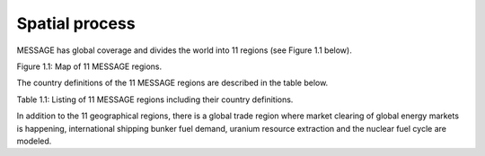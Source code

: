 Spatial process
==============
MESSAGE has global coverage and divides the world into 11 regions (see Figure 1.1 below).

.. image:: /source/message_globiom/overview/spatial/MESSAGE_regions.png
Figure 1.1: Map of 11 MESSAGE regions.

The country definitions of the 11 MESSAGE regions are described in the table below.

Table 1.1: Listing of 11 MESSAGE regions including their country definitions.

+--------------------+-----------------------------------+--------------------------------------------------------------------------------------------------------------------------------------------------------------------------------------------------------------------------------------------------------------------------------------------------------------------------------------------------------------------------------------------------------------------------------------------------------------------------------------------------------------------------------------------------------------------------------------+
| **11 MESSAGE regions** | **Definition**                        | **List of countries**                                                                                                                                                                                                                                                                                                                                                                                                                                                                                                                                                                    |
+--------------------+-----------------------------------+--------------------------------------------------------------------------------------------------------------------------------------------------------------------------------------------------------------------------------------------------------------------------------------------------------------------------------------------------------------------------------------------------------------------------------------------------------------------------------------------------------------------------------------------------------------------------------------+
| NAM                | North America                     | (Canada, Guam, Puerto Rico, United States of America, Virgin Islands)                                                                                                                                                                                                                                                                                                                                                                                                                                                                                                                |
+--------------------+-----------------------------------+--------------------------------------------------------------------------------------------------------------------------------------------------------------------------------------------------------------------------------------------------------------------------------------------------------------------------------------------------------------------------------------------------------------------------------------------------------------------------------------------------------------------------------------------------------------------------------------+
| WEU                | Western Europe                    | (Andorra, Austria, Azores, Belgium, Canary Islands, Channel Islands, Cyprus, Denmark, Faeroe Islands, Finland, France, Germany, Gibraltar, Greece, Greenland, Iceland, Ireland, Isle of Man, Italy, Liechtenstein, Luxembourg, Madeira, Malta, Monaco, Netherlands, Norway, Portugal, Spain, Sweden, Switzerland, Turkey, United Kingdom)                                                                                                                                                                                                                                            |
+--------------------+-----------------------------------+--------------------------------------------------------------------------------------------------------------------------------------------------------------------------------------------------------------------------------------------------------------------------------------------------------------------------------------------------------------------------------------------------------------------------------------------------------------------------------------------------------------------------------------------------------------------------------------+
| PAO                | Pacific OECD                      | (Australia, Japan, New Zealand)                                                                                                                                                                                                                                                                                                                                                                                                                                                                                                                                                      |
+--------------------+-----------------------------------+--------------------------------------------------------------------------------------------------------------------------------------------------------------------------------------------------------------------------------------------------------------------------------------------------------------------------------------------------------------------------------------------------------------------------------------------------------------------------------------------------------------------------------------------------------------------------------------+
| EEU                | Central and Eastern Europe        | (Albania, Bosnia and Herzegovina, Bulgaria, Croatia, Czech Republic, The former Yugoslav Rep. of Macedonia, Hungary, Poland, Romania, Slovak Republic, Slovenia, Yugoslavia, Estonia, Latvia, Lithuania)                                                                                                                                                                                                                                                                                                                                                                             |
+--------------------+-----------------------------------+--------------------------------------------------------------------------------------------------------------------------------------------------------------------------------------------------------------------------------------------------------------------------------------------------------------------------------------------------------------------------------------------------------------------------------------------------------------------------------------------------------------------------------------------------------------------------------------+
| FSU                | Former Soviet Union               | (Armenia, Azerbaijan, Belarus, Georgia, Kazakhstan, Kyrgyzstan, Republic of Moldova, Russian Federation, Tajikistan, Turkmenistan, Ukraine, Uzbekistan)                                                                                                                                                                                                                                                                                                                                                                                                                              |
+--------------------+-----------------------------------+--------------------------------------------------------------------------------------------------------------------------------------------------------------------------------------------------------------------------------------------------------------------------------------------------------------------------------------------------------------------------------------------------------------------------------------------------------------------------------------------------------------------------------------------------------------------------------------+
| CPA                | Centrally Planned Asia and China  | (Cambodia, China (incl. Hong Kong), Korea (DPR), Laos (PDR), Mongolia, Viet Nam)                                                                                                                                                                                                                                                                                                                                                                                                                                                                                                     |
+--------------------+-----------------------------------+--------------------------------------------------------------------------------------------------------------------------------------------------------------------------------------------------------------------------------------------------------------------------------------------------------------------------------------------------------------------------------------------------------------------------------------------------------------------------------------------------------------------------------------------------------------------------------------+
| SAS                | South Asia                        | (Afghanistan, Bangladesh, Bhutan, India, Maldives, Nepal, Pakistan, Sri Lanka)                                                                                                                                                                                                                                                                                                                                                                                                                                                                                                       |
+--------------------+-----------------------------------+--------------------------------------------------------------------------------------------------------------------------------------------------------------------------------------------------------------------------------------------------------------------------------------------------------------------------------------------------------------------------------------------------------------------------------------------------------------------------------------------------------------------------------------------------------------------------------------+
| PAS                | Other Pacific Asia                | (American Samoa, Brunei Darussalam, Fiji, French Polynesia, Gilbert-Kiribati, Indonesia, Malaysia, Myanmar, New Caledonia, Papua, New Guinea, Philippines, Republic of Korea, Singapore, Solomon Islands, Taiwan (China), Thailand, Tonga, Vanuatu, Western Samoa)                                                                                                                                                                                                                                                                                                                   |
+--------------------+-----------------------------------+--------------------------------------------------------------------------------------------------------------------------------------------------------------------------------------------------------------------------------------------------------------------------------------------------------------------------------------------------------------------------------------------------------------------------------------------------------------------------------------------------------------------------------------------------------------------------------------+
| MEA                | Middle East and North Africa      | (Algeria, Bahrain, Egypt (Arab Republic), Iraq, Iran (Islamic Republic), Israel, Jordan, Kuwait, Lebanon, Libya/SPLAJ, Morocco, Oman, Qatar, Saudi Arabia, Sudan, Syria (Arab Republic), Tunisia, United Arab Emirates, Yemen)                                                                                                                                                                                                                                                                                                                                                       |
+--------------------+-----------------------------------+--------------------------------------------------------------------------------------------------------------------------------------------------------------------------------------------------------------------------------------------------------------------------------------------------------------------------------------------------------------------------------------------------------------------------------------------------------------------------------------------------------------------------------------------------------------------------------------+
| LAM                | Latin America and the Caribbean   | (Antigua and Barbuda, Argentina, Bahamas, Barbados, Belize, Bermuda, Bolivia, Brazil, Chile, Colombia, Costa Rica, Cuba, Dominica, Dominican Republic, Ecuador, El Salvador, French Guyana, Grenada, Guadeloupe, Guatemala, Guyana, Haiti, Honduras, Jamaica, Martinique, Mexico, Netherlands Antilles, Nicaragua, Panama, Paraguay, Peru, Saint Kitts and Nevis, Santa Lucia, Saint Vincent and the Grenadines, Suriname, Trinidad and Tobago, Uruguay, Venezuela)                                                                                                                  |
+--------------------+-----------------------------------+--------------------------------------------------------------------------------------------------------------------------------------------------------------------------------------------------------------------------------------------------------------------------------------------------------------------------------------------------------------------------------------------------------------------------------------------------------------------------------------------------------------------------------------------------------------------------------------+
| AFR                | Sub-Saharan Africa                | (Angola, Benin, Botswana, British Indian Ocean Territory, Burkina Faso, Burundi, Cameroon, Cape Verde, Central African Republic, Chad, Comoros, Cote d'Ivoire, Congo, Democratic Republic of Congo, Djibouti, Equatorial Guinea, Eritrea, Ethiopia, Gabon, Gambia, Ghana, Guinea, Guinea-Bissau, Kenya, Lesotho, Liberia, Madagascar, Malawi, Mali, Mauritania, Mauritius, Mozambique, Namibia, Niger, Nigeria, Reunion, Rwanda, Sao Tome and Principe, Senegal, Seychelles, Sierra Leone, Somalia, South Africa, Saint Helena, Swaziland, Tanzania, Togo, Uganda, Zambia, Zimbabwe) |
+--------------------+-----------------------------------+--------------------------------------------------------------------------------------------------------------------------------------------------------------------------------------------------------------------------------------------------------------------------------------------------------------------------------------------------------------------------------------------------------------------------------------------------------------------------------------------------------------------------------------------------------------------------------------+


In addition to the 11 geographical regions, there is a global trade region where market clearing of global energy markets is happening, international shipping bunker fuel demand, uranium resource extraction and the nuclear fuel cycle are modeled.



